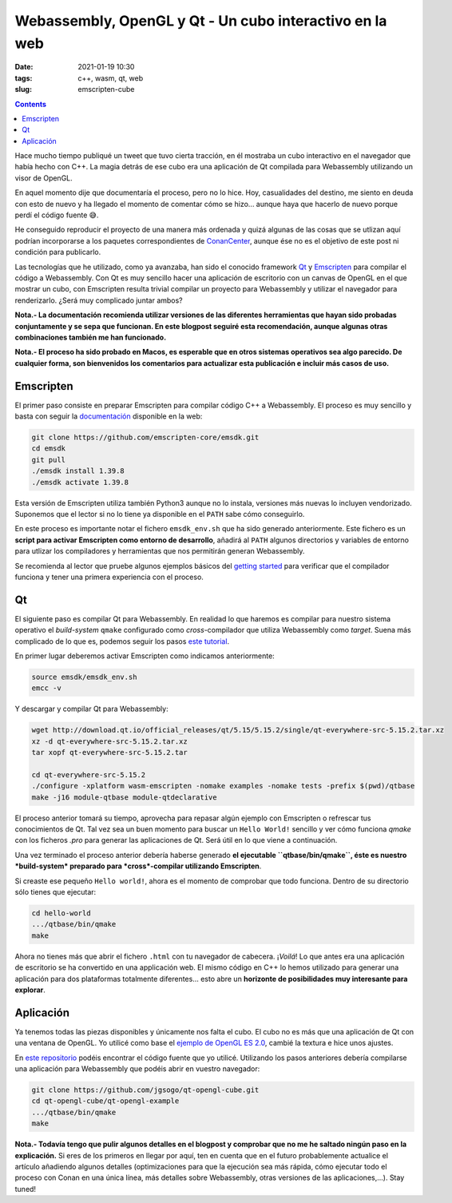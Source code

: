 Webassembly, OpenGL y Qt - Un cubo interactivo en la web
========================================================

:date: 2021-01-19 10:30
:tags: c++, wasm, qt, web
:slug: emscripten-cube

.. contents::

Hace mucho tiempo publiqué un tweet que tuvo cierta tracción, en él mostraba
un cubo interactivo en el navegador que había hecho con C++. La magia detrás
de ese cubo era una aplicación de Qt compilada para Webassembly utilizando un
visor de OpenGL.

.. raw:: html

    <blockquote class="twitter-tweet"><p lang="en" dir="ltr">Here it is, a little <a href="https://twitter.com/conan_io?ref_src=twsrc%5Etfw">@conan_io</a>/<a href="https://twitter.com/jfrog?ref_src=twsrc%5Etfw">@jfrog</a>/<a href="https://twitter.com/isocpp?ref_src=twsrc%5Etfw">@isocpp</a> cube running in Chrome compiled to <a href="https://twitter.com/hashtag/webassembly?src=hash&amp;ref_src=twsrc%5Etfw">#webassembly</a> using <a href="https://twitter.com/hashtag/Qt?src=hash&amp;ref_src=twsrc%5Etfw">#Qt</a> 🤠. Just a couple of steps thanks to the packages and recipes provided by <a href="https://twitter.com/bincrafters?ref_src=twsrc%5Etfw">@bincrafters</a> 🤟 I&#39;ll write a making of, promise. <a href="https://t.co/0XPbifrant">pic.twitter.com/0XPbifrant</a></p>&mdash; jgsogo (@jgsogo) <a href="https://twitter.com/jgsogo/status/1089562018355527680?ref_src=twsrc%5Etfw">January 27, 2019</a></blockquote> 
    <script async src="https://platform.twitter.com/widgets.js" charset="utf-8"></script>

En aquel momento dije que documentaría el proceso, pero no lo hice. Hoy, casualidades
del destino, me siento en deuda con esto de nuevo y ha llegado el momento de comentar
cómo se hizo... aunque haya que hacerlo de nuevo porque perdí el código fuente 😅.

He conseguido reproducir el proyecto de una manera más ordenada y quizá algunas de las
cosas que se utlizan aquí podrían incorporarse a los paquetes correspondientes de 
`ConanCenter`_, aunque ése no es el objetivo de este post ni condición para publicarlo.

.. _ConanCenter: https://conan.io/center

Las tecnologías que he utilizado, como ya avanzaba, han sido el conocido framework `Qt`_
y `Emscripten`_ para compilar el código a Webassembly. Con Qt es muy sencillo hacer una 
aplicación de escritorio con un canvas de OpenGL en el que mostrar un cubo, con Emscripten
resulta trivial compilar un proyecto para Webassembly y utilizar el navegador para
renderizarlo. ¿Será muy complicado juntar ambos?

.. _Qt: https://qt.io
.. _Emscripten: https://emscripten.org/index.html


**Nota.- La documentación recomienda utilizar versiones de las diferentes herramientas
que hayan sido probadas conjuntamente y se sepa que funcionan. En este blogpost seguiré
esta recomendación, aunque algunas otras combinaciones también me han funcionado.**

**Nota.- El proceso ha sido probado en Macos, es esperable que en otros sistemas operativos
sea algo parecido. De cualquier forma, son bienvenidos los comentarios para actualizar esta
publicación e incluir más casos de uso.**

Emscripten
----------

El primer paso consiste en preparar Emscripten para compilar código C++ a Webassembly. El
proceso es muy sencillo y basta con seguir la `documentación`_ disponible en la web:

.. _documentación: https://emscripten.org/docs/getting_started/downloads.html

.. code-block:: bash

   git clone https://github.com/emscripten-core/emsdk.git
   cd emsdk
   git pull
   ./emsdk install 1.39.8
   ./emsdk activate 1.39.8

Esta versión de Emscripten utiliza también Python3 aunque no lo instala, versiones más
nuevas lo incluyen vendorizado. Suponemos que el lector si no lo tiene ya disponible en
el ``PATH`` sabe cómo conseguirlo.

En este proceso es importante notar el fichero ``emsdk_env.sh`` que ha sido generado
anteriormente. Este fichero es un **script para activar Emscripten como entorno de
desarrollo**, añadirá al ``PATH`` algunos directorios y variables de entorno para utlizar
los compiladores y herramientas que nos permitirán generan Webassembly.

Se recomienda al lector que pruebe algunos ejemplos básicos del `getting started`_
para verificar que el compilador funciona y tener una primera experiencia con el proceso.

.. _getting started: https://emscripten.org/docs/getting_started/Tutorial.html

Qt
--

El siguiente paso es compilar Qt para Webassembly. En realidad lo que haremos es compilar
para nuestro sistema operativo el *build-system* ``qmake`` configurado como *cross*-compilador
que utiliza Webassembly como *target*. Suena más complicado de lo que es, podemos seguir
los pasos `este tutorial`_.

.. _este tutorial: https://doc.qt.io/qt-5/wasm.html

En primer lugar deberemos activar Emscripten como indicamos anteriormente:

.. code-block:: bash

   source emsdk/emsdk_env.sh
   emcc -v

Y descargar y compilar Qt para Webassembly:

.. code-block:: bash

   wget http://download.qt.io/official_releases/qt/5.15/5.15.2/single/qt-everywhere-src-5.15.2.tar.xz
   xz -d qt-everywhere-src-5.15.2.tar.xz
   tar xopf qt-everywhere-src-5.15.2.tar

   cd qt-everywhere-src-5.15.2
   ./configure -xplatform wasm-emscripten -nomake examples -nomake tests -prefix $(pwd)/qtbase
   make -j16 module-qtbase module-qtdeclarative

El proceso anterior tomará su tiempo, aprovecha para repasar algún ejemplo con Emscripten o refrescar
tus conocimientos de Qt. Tal vez sea un buen momento para buscar un ``Hello World!`` sencillo y ver cómo
funciona `qmake` con los ficheros `.pro` para generar las aplicaciones de Qt. Será útil en lo que viene
a continuación.

Una vez terminado el proceso anterior debería haberse generado **el ejecutable ``qtbase/bin/qmake``, éste
es nuestro *build-system* preparado para *cross*-compilar utilizando Emscripten**.

Si creaste ese pequeño ``Hello world!``, ahora es el momento de comprobar que todo funciona. Dentro de su
directorio sólo tienes que ejecutar:

.. code-block:: bash

   cd hello-world
   .../qtbase/bin/qmake
   make

Ahora no tienes más que abrir el fichero ``.html`` con tu navegador de cabecera. ¡*Voilá*! Lo que antes
era una aplicación de escritorio se ha convertido en una applicación web. El mismo código en C++ lo
hemos utilizado para generar una aplicación para dos plataformas totalmente diferentes... esto abre
un **horizonte de posibilidades muy interesante para explorar**.


Aplicación
----------

Ya tenemos todas las piezas disponibles y únicamente nos falta el cubo. El cubo no es más que una
aplicación de Qt con una ventana de OpenGL. Yo utilicé como base el `ejemplo de OpenGL ES 2.0`_, 
cambié la textura e hice unos ajustes.

.. _`ejemplo de OpenGL ES 2.0`: https://doc.qt.io/qt-5/qtopengl-cube-example.html

En `este repositorio`_ podéis encontrar el código fuente que yo utilicé. Utilizando los pasos
anteriores debería compilarse una aplicación para Webassembly que podéis abrir en vuestro
navegador:

.. _`este repositorio`: https://github.com/jgsogo/qt-opengl-cube/tree/main/qt-opengl-example

.. code-block:: bash

   git clone https://github.com/jgsogo/qt-opengl-cube.git
   cd qt-opengl-cube/qt-opengl-example
   .../qtbase/bin/qmake
   make


**Nota.- Todavía tengo que pulir algunos detalles en el blogpost y comprobar que no me he saltado
ningún paso en la explicación.** Si eres de los primeros en llegar por aquí, ten en cuenta que en 
el futuro probablemente actualice el artículo añadiendo algunos detalles (optimizaciones para que
la ejecución sea más rápida, cómo ejecutar todo el proceso con Conan en una única línea, más detalles
sobre Webassembly, otras versiones de las aplicaciones,...). Stay tuned!
